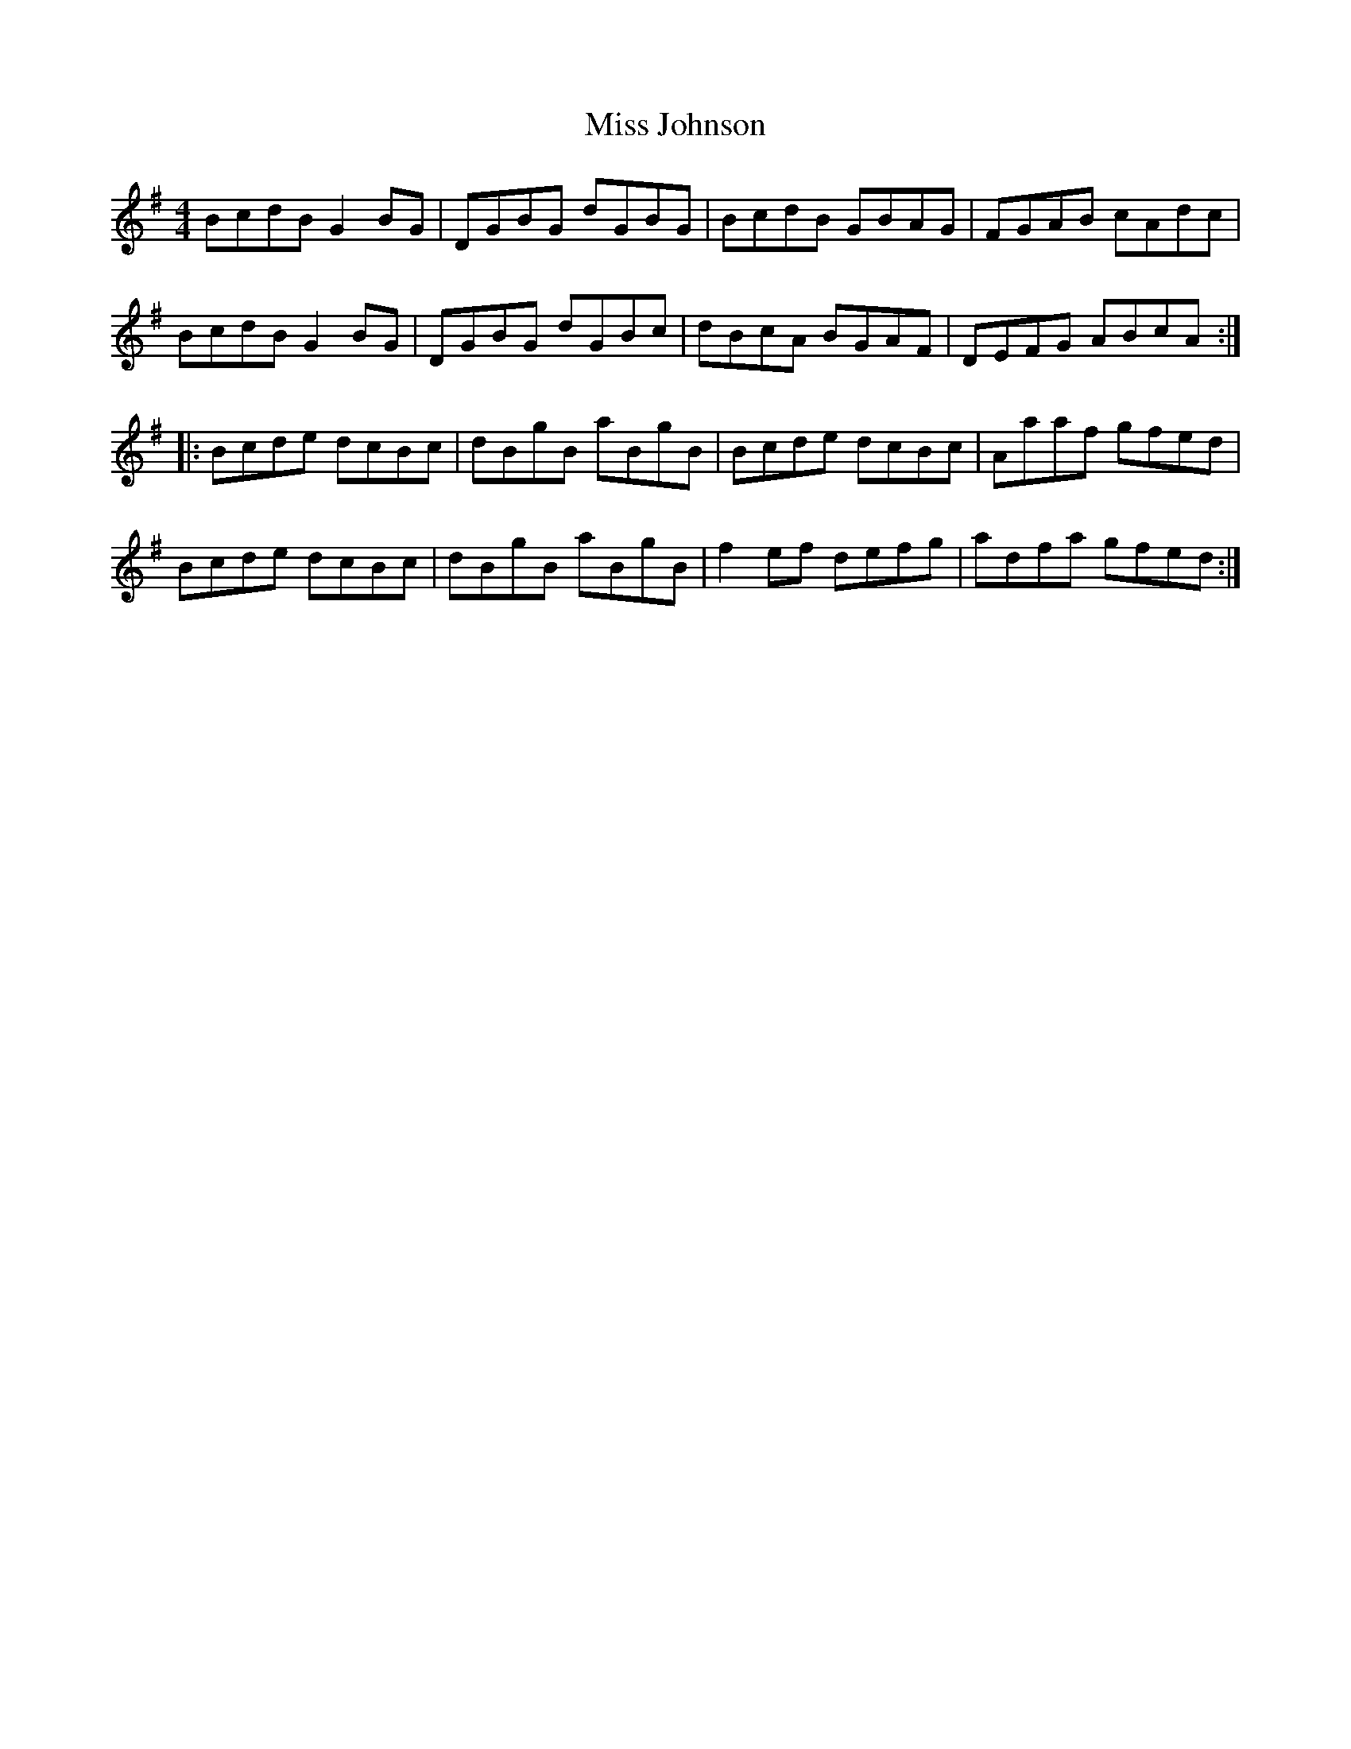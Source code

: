 X: 27073
T: Miss Johnson
R: reel
M: 4/4
K: Gmajor
BcdB G2 BG|DGBG dGBG|BcdB GBAG|FGAB cAdc|
BcdB G2 BG|DGBG dGBc|dBcA BGAF|DEFG ABcA:|
|:Bcde dcBc|dBgB aBgB|Bcde dcBc|Aaaf gfed|
Bcde dcBc|dBgB aBgB|f2 ef defg|adfa gfed:|

